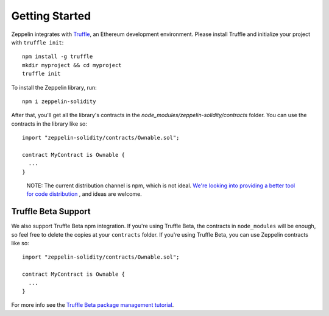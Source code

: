 Getting Started
=============================================

Zeppelin integrates with `Truffle <https://github.com/ConsenSys/truffle/>`_, an Ethereum development environment. Please install Truffle and initialize your project with ``truffle init``::

	npm install -g truffle
	mkdir myproject && cd myproject
	truffle init

To install the Zeppelin library, run::

	npm i zeppelin-solidity

After that, you'll get all the library's contracts in the `node_modules/zeppelin-solidity/contracts` folder. You can use the contracts in the library like so::

	import "zeppelin-solidity/contracts/Ownable.sol";

	contract MyContract is Ownable {
	  ...
	}

.. epigraph::

   NOTE: The current distribution channel is npm, which is not ideal. `We're looking into providing a better tool for code distribution <https://github.com/OpenZeppelin/zeppelin-solidity/issues/13/>`_ , and ideas are welcome.

Truffle Beta Support
""""""""""""""""""""""""
We also support Truffle Beta npm integration. If you're using Truffle Beta, the contracts in ``node_modules`` will be enough, so feel free to delete the copies at your ``contracts`` folder. If you're using Truffle Beta, you can use Zeppelin contracts like so::

	import "zeppelin-solidity/contracts/Ownable.sol";

	contract MyContract is Ownable {
	  ...
	}

For more info see the `Truffle Beta package management tutorial <http://truffleframework.com/tutorials/package-management/>`_.
